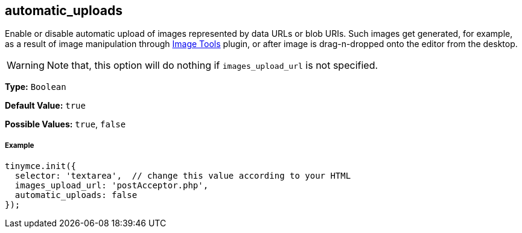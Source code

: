 [[automatic_uploads]]
== automatic_uploads

Enable or disable automatic upload of images represented by data URLs or blob URIs. Such images get generated, for example, as a result of image manipulation through link:{baseurl}/plugins/imagetools.html[Image Tools] plugin, or after image is drag-n-dropped onto the editor from the desktop.

WARNING: Note that, this option will do nothing if `images_upload_url` is not specified.

*Type:* `Boolean`

*Default Value:* `true`

*Possible Values:* `true`, `false`

[[example]]
===== Example

[source,js]
----
tinymce.init({
  selector: 'textarea',  // change this value according to your HTML
  images_upload_url: 'postAcceptor.php',
  automatic_uploads: false
});
----
